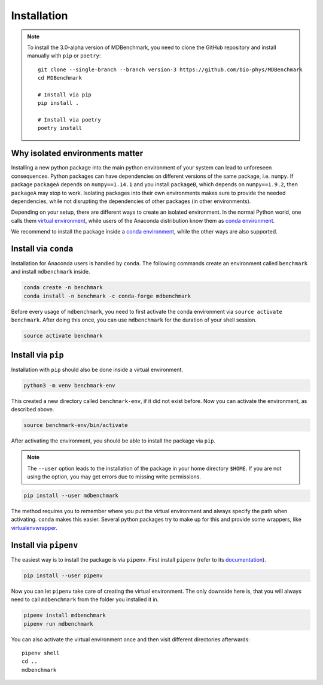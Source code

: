 Installation
============

.. note::
   To install the 3.0-alpha version of MDBenchmark, you need to clone the GitHub
   repository and install manually with ``pip`` or ``poetry``::

      git clone --single-branch --branch version-3 https://github.com/bio-phys/MDBenchmark
      cd MDBenchmark

      # Install via pip
      pip install .

      # Install via poetry
      poetry install

Why isolated environments matter
--------------------------------

Installing a new python package into the main python environment of your system
can lead to unforeseen consequences. Python packages can have dependencies on
different versions of the same package, i.e. ``numpy``. If package ``packageA``
depends on ``numpy==1.14.1`` and you install ``packageB``, which depends on
``numpy==1.9.2``, then ``packageA`` may stop to work. Isolating packages into
their own environments makes sure to provide the needed dependencies, while not
disrupting the dependencies of other packages (in other environments).

Depending on your setup, there are different ways to create an isolated
environment. In the normal Python world, one calls them `virtual environment`_,
while users of the Anaconda distribution know them as `conda environment`_.

We recommend to install the package inside a `conda environment`_, while the
other ways are also supported.

.. _conda-install:

Install via ``conda``
---------------------

Installation for Anaconda users is handled by ``conda``. The following commands
create an environment called ``benchmark`` and install ``mdbenchmark`` inside.

.. code::

   conda create -n benchmark
   conda install -n benchmark -c conda-forge mdbenchmark

Before every usage of ``mdbenchmark``, you need to first activate the conda
environment via ``source activate benchmark``. After doing this once, you can
use ``mdbenchmark`` for the duration of your shell session.

.. code::

   source activate benchmark

Install via ``pip``
-------------------

Installation with ``pip`` should also be done inside a virtual environment.

.. code::

   python3 -m venv benchmark-env

This created a new directory called ``benchmark-env``, if it did not exist
before. Now you can activate the environment, as described above.

.. code::

   source benchmark-env/bin/activate

After activating the environment, you should be able to install the package via
``pip``.

.. note::

   The ``--user`` option leads to the installation of the package in your home
   directory ``$HOME``. If you are not using the option, you may get errors due
   to missing write permissions.

.. code::

   pip install --user mdbenchmark

The method requires you to remember where you put the virtual environment and
always specify the path when activating. ``conda`` makes this easier. Several
python packages try to make up for this and provide some wrappers, like
`virtualenvwrapper`_.


Install via ``pipenv``
----------------------

The easiest way is to install the package is via ``pipenv``. First install
``pipenv`` (refer to its `documentation`_).

.. code::

   pip install --user pipenv

Now you can let ``pipenv`` take care of creating the virtual environment. The
only downside here is, that you will always need to call ``mdbenchmark`` from
the folder you installed it in.

.. code::

   pipenv install mdbenchmark
   pipenv run mdbenchmark

You can also activate the virtual environment once and then visit different
directories afterwards::

   pipenv shell
   cd ..
   mdbenchmark

.. _virtual environment: https://docs.python.org/3/tutorial/venv.html
.. _conda environment: https://conda.io/docs/user-guide/tasks/manage-environments.html
.. _virtualenvwrapper: https://virtualenvwrapper.readthedocs.io/en/latest/
.. _documentation: https://docs.pipenv.org/install/#pragmatic-installation-of-pipenv
